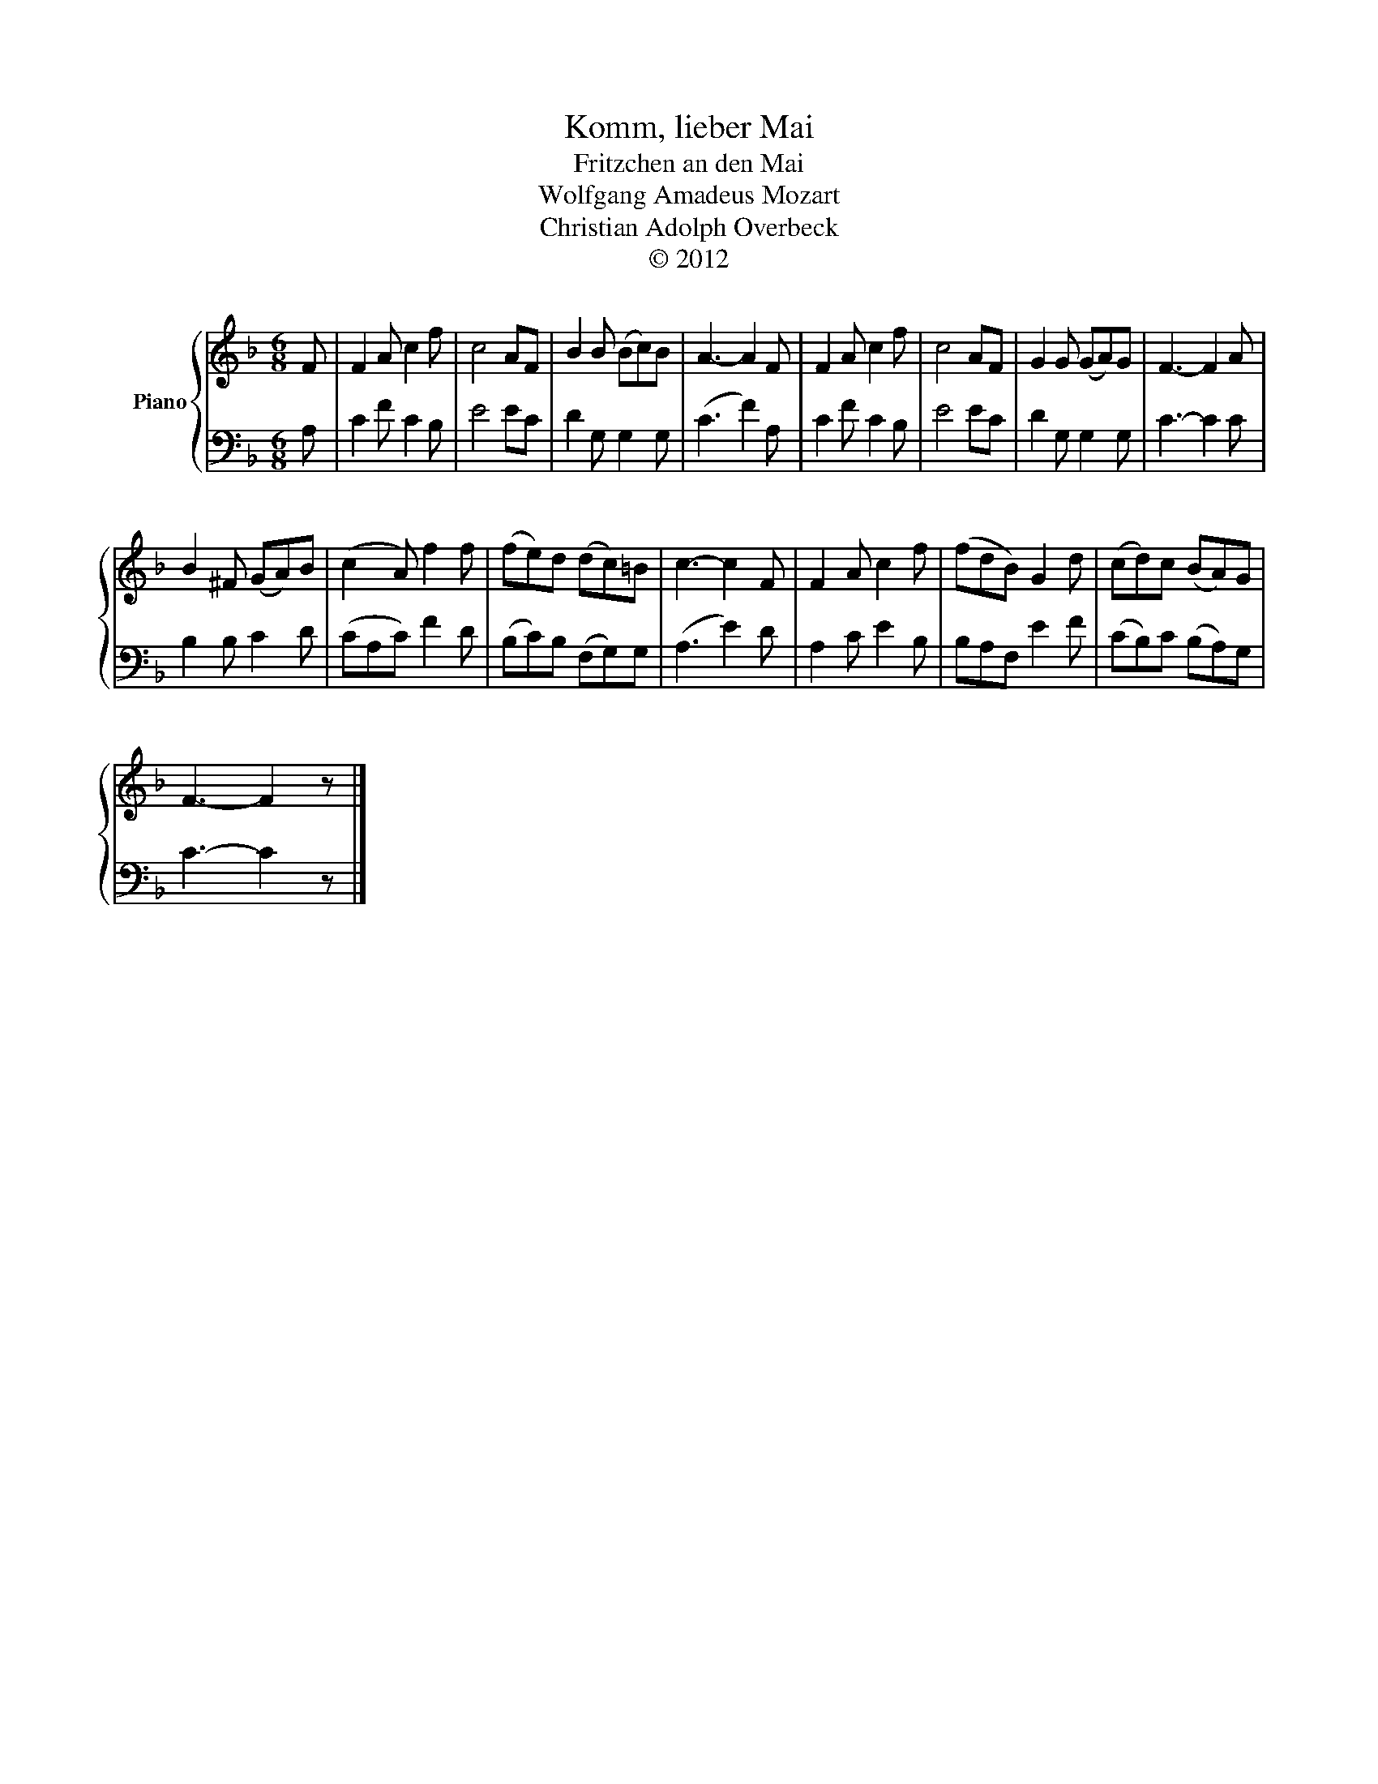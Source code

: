 X:1
T:Komm, lieber Mai
T:Fritzchen an den Mai
T:Wolfgang Amadeus Mozart
T:Christian Adolph Overbeck
T:© 2012
Z:© 2012
%%score { 1 | 2 }
L:1/8
M:6/8
K:F
V:1 treble nm="Piano"
V:2 bass 
V:1
 F | F2 A c2 f | c4 AF | B2 B (Bc)B | A3- A2 F | F2 A c2 f | c4 AF | G2 G (GA)G | F3- F2 A | %9
 B2 ^F (GA)B | (c2 A) f2 f | (fe)d (dc)=B | c3- c2 F | F2 A c2 f | (fdB) G2 d | (cd)c (BA)G | %16
 F3- F2 z |] %17
V:2
 A, | C2 F C2 B, | E4 EC | D2 G, G,2 G, | (C3 F2) A, | C2 F C2 B, | E4 EC | D2 G, G,2 G, | %8
 C3- C2 C | B,2 B, C2 D | (CA,C) F2 D | (B,C)B, (F,G,)G, | (A,3 E2) D | A,2 C E2 B, | B,A,F, E2 F | %15
 (CB,)C (B,A,)G, | C3- C2 z |] %17

